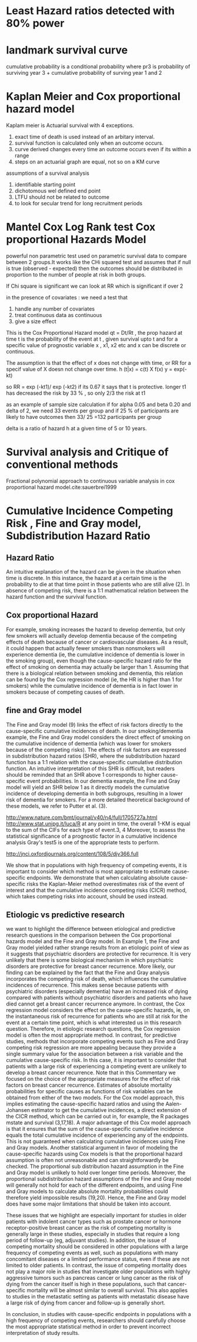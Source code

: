 # \bibliography{~/research/todo/bibtest}
* Least Hazard ratios detected with 80% power
* landmark survival curve
cumulative probability is a conditional probability where pr3 is
probability of surviving year 3 + cumulative probability of surving
year 1 and 2
* Kaplan Meier and Cox proportional hazard model
Kaplam meier is Actuarial survival with 4 exceptions.
1. exact time of death is used instead of an arbitary interval.
2. survival function is calculated only when an outcome occurs.
3. curve derived changes every time an outcome occurs even if its
   within a range
4. steps on an actuarial graph are equal, not so on a KM curve

assumptions of a survival analysis
1. identifiable starting point
2. dichotomous wel defined end point
3. LTFU should not be related to outcome
4. to look for secular trend for long recruitment periods
* Mantel Cox Log Rank test Cox proportional Hazards Model
powerful non parametric test used on parametric survival data to
compare between 2 groups.It works like the CHi squared test and
assumes that if null is true (observed - expected) then the outcomes
should be distributed in proportion to the number of people at risk in
both groups.

If Chi square is significant we can look at RR which is significant if
over 2

in the presence of covariates : we need a test that
1. handle any number of covariates
2. treat continuous data as continuous
3. give a size effect

This is the Cox Proportional Hazard model qt = Dt/Rt , the prop hazard
at time t is the probability of the event at t , given survival upto t
and for a specific value of prognostic variable x , x1, x2 etc and x
can be discrete or continuous.

The assumption is that the effect of x does not change with time, or
RR for a specif value of X doesn not change over time.
h (t|x) = c(t) X f(x)
y = exp(-kt)

so RR = exp (-kt1)/ exp (-kt2) if its 0.67 it says that t is
protective. longer t1 has decreased the risk by 33 % , so only 2/3 the
risk at t1

as an example of sample size calculation if for
alpha 0.05 and beta 0.20 and delta of 2, we need 33 events per group
and if 25 % of participants are likely to have outcomes then 33/ 25
=132 participants per group

delta is a ratio of hazard h at a given time of 5 or 10 years.
* Survival analysis and Critique of conventional methods
Fractional polynomial approach to continuous variable
analysis in cox proportional hazard model.cite:sauerbrei1999

* Cumulative Incidence Competing Risk , Fine and Gray model, Subdistribution Hazard Ratio

** Hazard Ratio
 An intuitive explanation of the hazard can be given in the situation
 when time is discrete. In this instance, the hazard at a certain time
 is the probability to die at that time point in those patients who
 are still alive (2). In absence of competing risk, there is a 1:1
 mathematical relation between the hazard function and the survival
 function.

** Cox proportional Hazard
For example, smoking increases the hazard to develop dementia, but
only few smokers will actually develop dementia because of the
competing effects of death because of cancer or cardiovascular
diseases. As a result, it could happen that actually fewer smokers
than nonsmokers will experience dementia (ie, the cumulative incidence
of dementia is lower in the smoking group), even though the
cause-specific hazard ratio for the effect of smoking on dementia may
actually be larger than 1. Assuming that there is a biological
relation between smoking and dementia, this relation can be found by
the Cox regression model (ie, the HR is higher than 1 for smokers)
while the cumulative incidence of dementia is in fact lower in smokers
because of competing causes of death.

** fine and Gray model
The Fine and Gray model (9) links the effect of risk factors directly to the cause-specific cumulative incidences of death. In our smoking/dementia example, the Fine and Gray model considers the direct effect of smoking on the cumulative incidence of dementia (which was lower for smokers because of the competing risks). The effects of risk factors are expressed in subdistribution hazard ratios (SHR), where the subdistribution hazard function has a 1:1 relation with the cause-specific cumulative distribution function. An intuitive interpretation of this SHR is difficult, but readers should be reminded that an SHR above 1 corresponds to higher cause-specific event probabilities. In our dementia example, the Fine and Gray model will yield an SHR below 1 as it directly models the cumulative incidence of developing dementia in both subgroups, resulting in a lower risk of dementia for smokers. For a more detailed theoretical background of these models, we refer to Putter et al. (3).

http://www.nature.com/bmt/journal/v40/n4/full/1705727a.html
http://www.stat.unipg.it/luca/R
at any point in time, the overall 1-KM is equal to the sum of the CIFs
for each type of event.3, 4 Moreover, to assess the statistical
significance of a prognostic factor in a cumulative incidence analysis
Gray's test5 is one of the appropriate tests to perform.

 http://jnci.oxfordjournals.org/content/108/5/djv366.full

We show that in populations with high frequency of competing events, it is important to consider which method is most appropriate to estimate cause-specific endpoints. We demonstrate that when calculating absolute cause-specific risks the Kaplan-Meier method overestimates risk of the event of interest and that the cumulative incidence competing risks (CICR) method, which takes competing risks into account, should be used instead.

** Etiologic vs predictive research
we want to highlight the difference between etiological and predictive research questions in the comparison between the Cox proportional hazards model and the Fine and Gray model. In Example 1, the Fine and Gray model yielded rather strange results from an etiologic point of view as it suggests that psychiatric disorders are protective for recurrence. It is very unlikely that there is some biological mechanism in which psychiatric disorders are protective for breast cancer recurrence. More likely, our finding can be explained by the fact that the Fine and Gray analysis incorporates the competing risk of death, which influences the cumulative incidences of recurrence. This makes sense because patients with psychiatric disorders (especially dementia) have an increased risk of dying compared with patients without psychiatric disorders and patients who have died cannot get a breast cancer recurrence anymore. In contrast, the Cox regression model considers the effect on the cause-specific hazards, ie, on the instantaneous risk of recurrence for patients who are still at risk for the event at a certain time point, which is what interested us in this research question.
Therefore, in etiologic research questions, the Cox regression model is often the most appropriate method. In contrast, for predictive studies, methods that incorporate competing events such as Fine and Gray competing risk regression are more appealing because they provide a single summary value for the association between a risk variable and the cumulative cause-specific risk. In this case, it is important to consider that patients with a large risk of experiencing a competing event are unlikely to develop a breast cancer recurrence. Note that in this Commentary we focused on the choice of the appropriate measures for the effect of risk factors on breast cancer recurrence. Estimates of absolute mortality probabilities for specific causes as functions of risk variables can be obtained from either of the two models. For the Cox model approach, this implies estimating the cause-specific hazard ratios and using the Aalen-Johansen estimator to get the cumulative incidences, a direct extension of the CICR method, which can be carried out in, for example, the R packages mstate and survival (3,17,18). A major advantage of this Cox model approach is that it ensures that the sum of the cause-specific cumulative incidence equals the total cumulative incidence of experiencing any of the endpoints. This is not guaranteed when calculating cumulative incidences using Fine and Gray models. Another statistical argument in favor of modeling the cause-specific hazards using Cox models is that the proportional hazard assumption is often not unreasonable and can straightforwardly be checked. The proportional sub distribution hazard assumption in the Fine and Gray model is unlikely to hold over longer time periods. Moreover, the proportional subdistribution hazard assumptions of the Fine and Gray model will generally not hold for each of the different endpoints, and using Fine and Gray models to calculate absolute mortality probabilities could therefore yield impossible results (19,20). Hence, the Fine and Gray model does have some major limitations that should be taken into account.

These issues that we highlight are especially important for studies in older patients with indolent cancer types such as prostate cancer or hormone receptor-positive breast cancer as the risk of competing mortality is generally large in these studies, especially in studies that require a long period of follow-up (eg, adjuvant studies). In addition, the issue of competing mortality should be considered in other populations with a large frequency of competing events as well, such as populations with many concomitant diseases or a limited performance status, even if these are not limited to older patients. In contrast, the issue of competing mortality does not play a major role in studies that investigate older populations with highly aggressive tumors such as pancreas cancer or lung cancer as the risk of dying from the cancer itself is high in these populations, such that cancer-specific mortality will be almost similar to overall survival. This also applies to studies in the metastatic setting as patients with metastatic disease have a large risk of dying from cancer and follow-up is generally short.

In conclusion, in studies with cause-specific endpoints in populations with a high frequency of competing events, researchers should carefully choose the most appropriate statistical method in order to prevent incorrect interpretation of study results.
